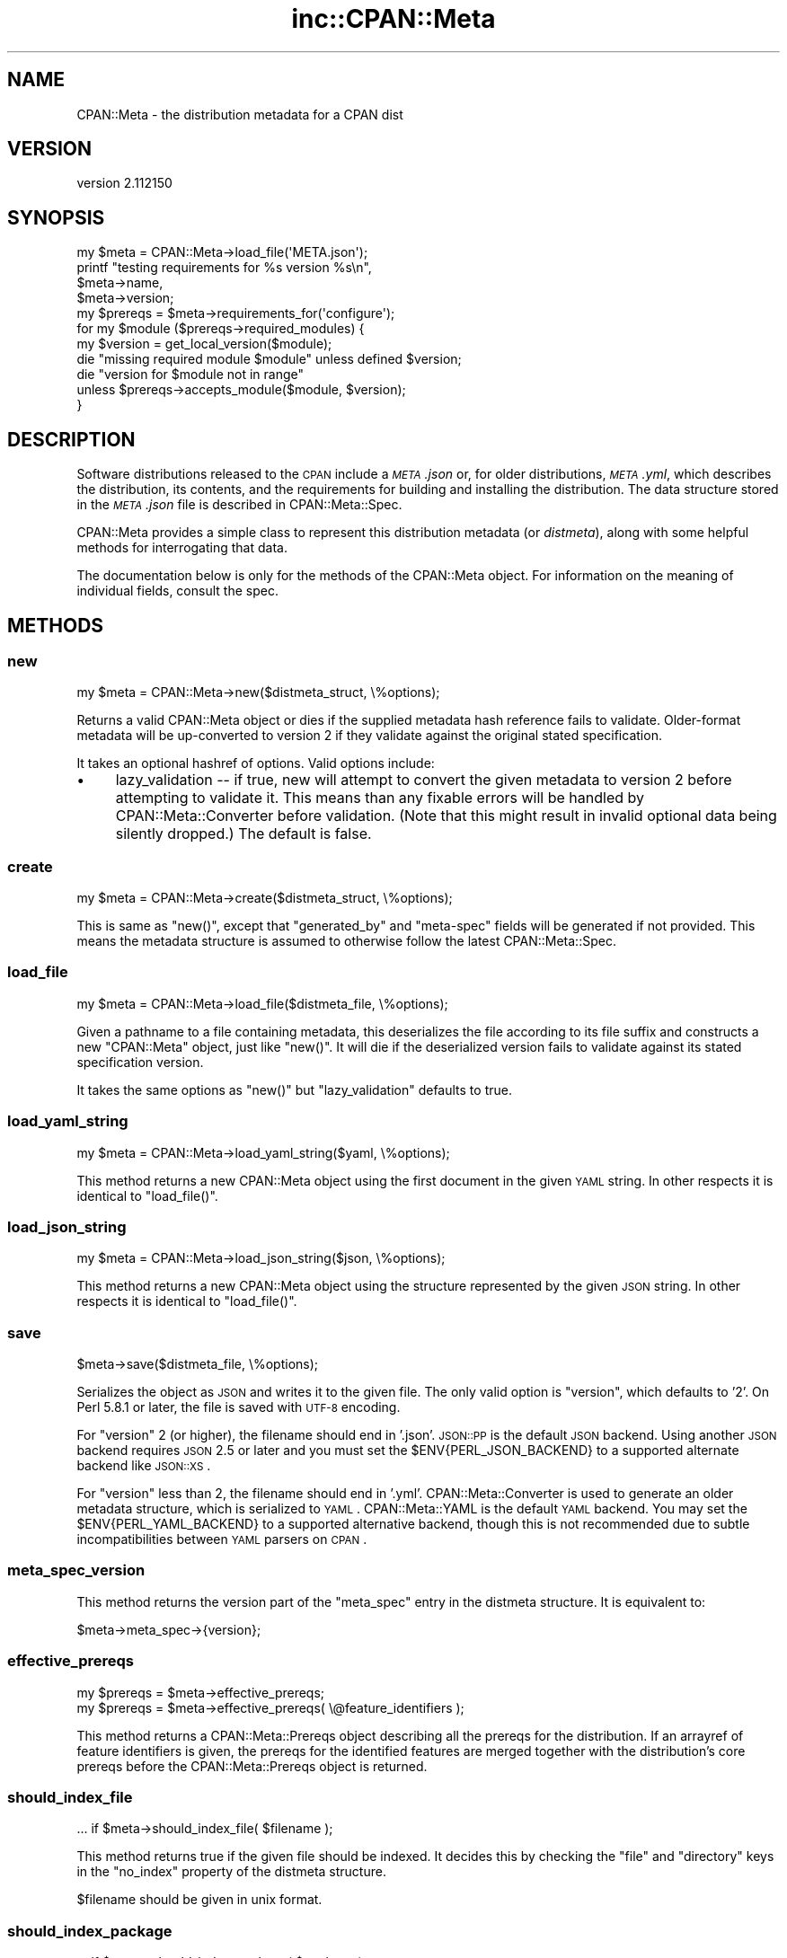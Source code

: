 .\" Automatically generated by Pod::Man 2.23 (Pod::Simple 3.14)
.\"
.\" Standard preamble:
.\" ========================================================================
.de Sp \" Vertical space (when we can't use .PP)
.if t .sp .5v
.if n .sp
..
.de Vb \" Begin verbatim text
.ft CW
.nf
.ne \\$1
..
.de Ve \" End verbatim text
.ft R
.fi
..
.\" Set up some character translations and predefined strings.  \*(-- will
.\" give an unbreakable dash, \*(PI will give pi, \*(L" will give a left
.\" double quote, and \*(R" will give a right double quote.  \*(C+ will
.\" give a nicer C++.  Capital omega is used to do unbreakable dashes and
.\" therefore won't be available.  \*(C` and \*(C' expand to `' in nroff,
.\" nothing in troff, for use with C<>.
.tr \(*W-
.ds C+ C\v'-.1v'\h'-1p'\s-2+\h'-1p'+\s0\v'.1v'\h'-1p'
.ie n \{\
.    ds -- \(*W-
.    ds PI pi
.    if (\n(.H=4u)&(1m=24u) .ds -- \(*W\h'-12u'\(*W\h'-12u'-\" diablo 10 pitch
.    if (\n(.H=4u)&(1m=20u) .ds -- \(*W\h'-12u'\(*W\h'-8u'-\"  diablo 12 pitch
.    ds L" ""
.    ds R" ""
.    ds C` ""
.    ds C' ""
'br\}
.el\{\
.    ds -- \|\(em\|
.    ds PI \(*p
.    ds L" ``
.    ds R" ''
'br\}
.\"
.\" Escape single quotes in literal strings from groff's Unicode transform.
.ie \n(.g .ds Aq \(aq
.el       .ds Aq '
.\"
.\" If the F register is turned on, we'll generate index entries on stderr for
.\" titles (.TH), headers (.SH), subsections (.SS), items (.Ip), and index
.\" entries marked with X<> in POD.  Of course, you'll have to process the
.\" output yourself in some meaningful fashion.
.ie \nF \{\
.    de IX
.    tm Index:\\$1\t\\n%\t"\\$2"
..
.    nr % 0
.    rr F
.\}
.el \{\
.    de IX
..
.\}
.\"
.\" Accent mark definitions (@(#)ms.acc 1.5 88/02/08 SMI; from UCB 4.2).
.\" Fear.  Run.  Save yourself.  No user-serviceable parts.
.    \" fudge factors for nroff and troff
.if n \{\
.    ds #H 0
.    ds #V .8m
.    ds #F .3m
.    ds #[ \f1
.    ds #] \fP
.\}
.if t \{\
.    ds #H ((1u-(\\\\n(.fu%2u))*.13m)
.    ds #V .6m
.    ds #F 0
.    ds #[ \&
.    ds #] \&
.\}
.    \" simple accents for nroff and troff
.if n \{\
.    ds ' \&
.    ds ` \&
.    ds ^ \&
.    ds , \&
.    ds ~ ~
.    ds /
.\}
.if t \{\
.    ds ' \\k:\h'-(\\n(.wu*8/10-\*(#H)'\'\h"|\\n:u"
.    ds ` \\k:\h'-(\\n(.wu*8/10-\*(#H)'\`\h'|\\n:u'
.    ds ^ \\k:\h'-(\\n(.wu*10/11-\*(#H)'^\h'|\\n:u'
.    ds , \\k:\h'-(\\n(.wu*8/10)',\h'|\\n:u'
.    ds ~ \\k:\h'-(\\n(.wu-\*(#H-.1m)'~\h'|\\n:u'
.    ds / \\k:\h'-(\\n(.wu*8/10-\*(#H)'\z\(sl\h'|\\n:u'
.\}
.    \" troff and (daisy-wheel) nroff accents
.ds : \\k:\h'-(\\n(.wu*8/10-\*(#H+.1m+\*(#F)'\v'-\*(#V'\z.\h'.2m+\*(#F'.\h'|\\n:u'\v'\*(#V'
.ds 8 \h'\*(#H'\(*b\h'-\*(#H'
.ds o \\k:\h'-(\\n(.wu+\w'\(de'u-\*(#H)/2u'\v'-.3n'\*(#[\z\(de\v'.3n'\h'|\\n:u'\*(#]
.ds d- \h'\*(#H'\(pd\h'-\w'~'u'\v'-.25m'\f2\(hy\fP\v'.25m'\h'-\*(#H'
.ds D- D\\k:\h'-\w'D'u'\v'-.11m'\z\(hy\v'.11m'\h'|\\n:u'
.ds th \*(#[\v'.3m'\s+1I\s-1\v'-.3m'\h'-(\w'I'u*2/3)'\s-1o\s+1\*(#]
.ds Th \*(#[\s+2I\s-2\h'-\w'I'u*3/5'\v'-.3m'o\v'.3m'\*(#]
.ds ae a\h'-(\w'a'u*4/10)'e
.ds Ae A\h'-(\w'A'u*4/10)'E
.    \" corrections for vroff
.if v .ds ~ \\k:\h'-(\\n(.wu*9/10-\*(#H)'\s-2\u~\d\s+2\h'|\\n:u'
.if v .ds ^ \\k:\h'-(\\n(.wu*10/11-\*(#H)'\v'-.4m'^\v'.4m'\h'|\\n:u'
.    \" for low resolution devices (crt and lpr)
.if \n(.H>23 .if \n(.V>19 \
\{\
.    ds : e
.    ds 8 ss
.    ds o a
.    ds d- d\h'-1'\(ga
.    ds D- D\h'-1'\(hy
.    ds th \o'bp'
.    ds Th \o'LP'
.    ds ae ae
.    ds Ae AE
.\}
.rm #[ #] #H #V #F C
.\" ========================================================================
.\"
.IX Title "inc::CPAN::Meta 3"
.TH inc::CPAN::Meta 3 "2012-05-04" "perl v5.12.4" "User Contributed Perl Documentation"
.\" For nroff, turn off justification.  Always turn off hyphenation; it makes
.\" way too many mistakes in technical documents.
.if n .ad l
.nh
.SH "NAME"
CPAN::Meta \- the distribution metadata for a CPAN dist
.SH "VERSION"
.IX Header "VERSION"
version 2.112150
.SH "SYNOPSIS"
.IX Header "SYNOPSIS"
.Vb 1
\&  my $meta = CPAN::Meta\->load_file(\*(AqMETA.json\*(Aq);
\&
\&  printf "testing requirements for %s version %s\en",
\&    $meta\->name,
\&    $meta\->version;
\&
\&  my $prereqs = $meta\->requirements_for(\*(Aqconfigure\*(Aq);
\&
\&  for my $module ($prereqs\->required_modules) {
\&    my $version = get_local_version($module);
\&
\&    die "missing required module $module" unless defined $version;
\&    die "version for $module not in range"
\&      unless $prereqs\->accepts_module($module, $version);
\&  }
.Ve
.SH "DESCRIPTION"
.IX Header "DESCRIPTION"
Software distributions released to the \s-1CPAN\s0 include a \fI\s-1META\s0.json\fR or, for
older distributions, \fI\s-1META\s0.yml\fR, which describes the distribution, its
contents, and the requirements for building and installing the distribution.
The data structure stored in the \fI\s-1META\s0.json\fR file is described in
CPAN::Meta::Spec.
.PP
CPAN::Meta provides a simple class to represent this distribution metadata (or
\&\fIdistmeta\fR), along with some helpful methods for interrogating that data.
.PP
The documentation below is only for the methods of the CPAN::Meta object.  For
information on the meaning of individual fields, consult the spec.
.SH "METHODS"
.IX Header "METHODS"
.SS "new"
.IX Subsection "new"
.Vb 1
\&  my $meta = CPAN::Meta\->new($distmeta_struct, \e%options);
.Ve
.PP
Returns a valid CPAN::Meta object or dies if the supplied metadata hash
reference fails to validate.  Older-format metadata will be up-converted to
version 2 if they validate against the original stated specification.
.PP
It takes an optional hashref of options. Valid options include:
.IP "\(bu" 4
lazy_validation \*(-- if true, new will attempt to convert the given metadata
to version 2 before attempting to validate it.  This means than any
fixable errors will be handled by CPAN::Meta::Converter before validation.
(Note that this might result in invalid optional data being silently
dropped.)  The default is false.
.SS "create"
.IX Subsection "create"
.Vb 1
\&  my $meta = CPAN::Meta\->create($distmeta_struct, \e%options);
.Ve
.PP
This is same as \f(CW\*(C`new()\*(C'\fR, except that \f(CW\*(C`generated_by\*(C'\fR and \f(CW\*(C`meta\-spec\*(C'\fR fields
will be generated if not provided.  This means the metadata structure is
assumed to otherwise follow the latest CPAN::Meta::Spec.
.SS "load_file"
.IX Subsection "load_file"
.Vb 1
\&  my $meta = CPAN::Meta\->load_file($distmeta_file, \e%options);
.Ve
.PP
Given a pathname to a file containing metadata, this deserializes the file
according to its file suffix and constructs a new \f(CW\*(C`CPAN::Meta\*(C'\fR object, just
like \f(CW\*(C`new()\*(C'\fR.  It will die if the deserialized version fails to validate
against its stated specification version.
.PP
It takes the same options as \f(CW\*(C`new()\*(C'\fR but \f(CW\*(C`lazy_validation\*(C'\fR defaults to
true.
.SS "load_yaml_string"
.IX Subsection "load_yaml_string"
.Vb 1
\&  my $meta = CPAN::Meta\->load_yaml_string($yaml, \e%options);
.Ve
.PP
This method returns a new CPAN::Meta object using the first document in the
given \s-1YAML\s0 string.  In other respects it is identical to \f(CW\*(C`load_file()\*(C'\fR.
.SS "load_json_string"
.IX Subsection "load_json_string"
.Vb 1
\&  my $meta = CPAN::Meta\->load_json_string($json, \e%options);
.Ve
.PP
This method returns a new CPAN::Meta object using the structure represented by
the given \s-1JSON\s0 string.  In other respects it is identical to \f(CW\*(C`load_file()\*(C'\fR.
.SS "save"
.IX Subsection "save"
.Vb 1
\&  $meta\->save($distmeta_file, \e%options);
.Ve
.PP
Serializes the object as \s-1JSON\s0 and writes it to the given file.  The only valid
option is \f(CW\*(C`version\*(C'\fR, which defaults to '2'. On Perl 5.8.1 or later, the file
is saved with \s-1UTF\-8\s0 encoding.
.PP
For \f(CW\*(C`version\*(C'\fR 2 (or higher), the filename should end in '.json'.  \s-1JSON::PP\s0
is the default \s-1JSON\s0 backend. Using another \s-1JSON\s0 backend requires \s-1JSON\s0 2.5 or
later and you must set the \f(CW$ENV{PERL_JSON_BACKEND}\fR to a supported alternate
backend like \s-1JSON::XS\s0.
.PP
For \f(CW\*(C`version\*(C'\fR less than 2, the filename should end in '.yml'.
CPAN::Meta::Converter is used to generate an older metadata structure, which
is serialized to \s-1YAML\s0.  CPAN::Meta::YAML is the default \s-1YAML\s0 backend.  You may
set the \f(CW$ENV{PERL_YAML_BACKEND}\fR to a supported alternative backend, though
this is not recommended due to subtle incompatibilities between \s-1YAML\s0 parsers on
\&\s-1CPAN\s0.
.SS "meta_spec_version"
.IX Subsection "meta_spec_version"
This method returns the version part of the \f(CW\*(C`meta_spec\*(C'\fR entry in the distmeta
structure.  It is equivalent to:
.PP
.Vb 1
\&  $meta\->meta_spec\->{version};
.Ve
.SS "effective_prereqs"
.IX Subsection "effective_prereqs"
.Vb 1
\&  my $prereqs = $meta\->effective_prereqs;
\&
\&  my $prereqs = $meta\->effective_prereqs( \e@feature_identifiers );
.Ve
.PP
This method returns a CPAN::Meta::Prereqs object describing all the
prereqs for the distribution.  If an arrayref of feature identifiers is given,
the prereqs for the identified features are merged together with the
distribution's core prereqs before the CPAN::Meta::Prereqs object is returned.
.SS "should_index_file"
.IX Subsection "should_index_file"
.Vb 1
\&  ... if $meta\->should_index_file( $filename );
.Ve
.PP
This method returns true if the given file should be indexed.  It decides this
by checking the \f(CW\*(C`file\*(C'\fR and \f(CW\*(C`directory\*(C'\fR keys in the \f(CW\*(C`no_index\*(C'\fR property of
the distmeta structure.
.PP
\&\f(CW$filename\fR should be given in unix format.
.SS "should_index_package"
.IX Subsection "should_index_package"
.Vb 1
\&  ... if $meta\->should_index_package( $package );
.Ve
.PP
This method returns true if the given package should be indexed.  It decides
this by checking the \f(CW\*(C`package\*(C'\fR and \f(CW\*(C`namespace\*(C'\fR keys in the \f(CW\*(C`no_index\*(C'\fR
property of the distmeta structure.
.SS "features"
.IX Subsection "features"
.Vb 1
\&  my @feature_objects = $meta\->features;
.Ve
.PP
This method returns a list of CPAN::Meta::Feature objects, one for each
optional feature described by the distribution's metadata.
.SS "feature"
.IX Subsection "feature"
.Vb 1
\&  my $feature_object = $meta\->feature( $identifier );
.Ve
.PP
This method returns a CPAN::Meta::Feature object for the optional feature
with the given identifier.  If no feature with that identifier exists, an
exception will be raised.
.SS "as_struct"
.IX Subsection "as_struct"
.Vb 1
\&  my $copy = $meta\->as_struct( \e%options );
.Ve
.PP
This method returns a deep copy of the object's metadata as an unblessed has
reference.  It takes an optional hashref of options.  If the hashref contains
a \f(CW\*(C`version\*(C'\fR argument, the copied metadata will be converted to the version
of the specification and returned.  For example:
.PP
.Vb 1
\&  my $old_spec = $meta\->as_struct( {version => "1.4"} );
.Ve
.SS "as_string"
.IX Subsection "as_string"
.Vb 1
\&  my $string = $meta\->as_string( \e%options );
.Ve
.PP
This method returns a serialized copy of the object's metadata as a character
string.  (The strings are \fBnot\fR \s-1UTF\-8\s0 encoded.)  It takes an optional hashref
of options.  If the hashref contains a \f(CW\*(C`version\*(C'\fR argument, the copied metadata
will be converted to the version of the specification and returned.  For
example:
.PP
.Vb 1
\&  my $string = $meta\->as_struct( {version => "1.4"} );
.Ve
.PP
For \f(CW\*(C`version\*(C'\fR greater than or equal to 2, the string will be serialized as
\&\s-1JSON\s0.  For \f(CW\*(C`version\*(C'\fR less than 2, the string will be serialized as \s-1YAML\s0.  In
both cases, the same rules are followed as in the \f(CW\*(C`save()\*(C'\fR method for choosing
a serialization backend.
.SH "STRING DATA"
.IX Header "STRING DATA"
The following methods return a single value, which is the value for the
corresponding entry in the distmeta structure.  Values should be either undef
or strings.
.IP "\(bu" 4
abstract
.IP "\(bu" 4
description
.IP "\(bu" 4
dynamic_config
.IP "\(bu" 4
generated_by
.IP "\(bu" 4
name
.IP "\(bu" 4
release_status
.IP "\(bu" 4
version
.SH "LIST DATA"
.IX Header "LIST DATA"
These methods return lists of string values, which might be represented in the
distmeta structure as arrayrefs or scalars:
.IP "\(bu" 4
authors
.IP "\(bu" 4
keywords
.IP "\(bu" 4
licenses
.PP
The \f(CW\*(C`authors\*(C'\fR and \f(CW\*(C`licenses\*(C'\fR methods may also be called as \f(CW\*(C`author\*(C'\fR and
\&\f(CW\*(C`license\*(C'\fR, respectively, to match the field name in the distmeta structure.
.SH "MAP DATA"
.IX Header "MAP DATA"
These readers return hashrefs of arbitrary unblessed data structures, each
described more fully in the specification:
.IP "\(bu" 4
meta_spec
.IP "\(bu" 4
resources
.IP "\(bu" 4
provides
.IP "\(bu" 4
no_index
.IP "\(bu" 4
prereqs
.IP "\(bu" 4
optional_features
.SH "CUSTOM DATA"
.IX Header "CUSTOM DATA"
A list of custom keys are available from the \f(CW\*(C`custom_keys\*(C'\fR method and
particular keys may be retrieved with the \f(CW\*(C`custom\*(C'\fR method.
.PP
.Vb 1
\&  say $meta\->custom($_) for $meta\->custom_keys;
.Ve
.PP
If a custom key refers to a data structure, a deep clone is returned.
.SH "BUGS"
.IX Header "BUGS"
Please report any bugs or feature using the \s-1CPAN\s0 Request Tracker.
Bugs can be submitted through the web interface at
http://rt.cpan.org/Dist/Display.html?Queue=CPAN\-Meta <http://rt.cpan.org/Dist/Display.html?Queue=CPAN-Meta>
.PP
When submitting a bug or request, please include a test-file or a patch to an
existing test-file that illustrates the bug or desired feature.
.SH "SEE ALSO"
.IX Header "SEE ALSO"
.IP "\(bu" 4
CPAN::Meta::Converter
.IP "\(bu" 4
CPAN::Meta::Validator
.SH "SUPPORT"
.IX Header "SUPPORT"
.SS "Bugs / Feature Requests"
.IX Subsection "Bugs / Feature Requests"
Please report any bugs or feature requests by email to \f(CW\*(C`bug\-cpan\-meta at rt.cpan.org\*(C'\fR, or through
the web interface at http://rt.cpan.org/Public/Dist/Display.html?Name=CPAN\-Meta <http://rt.cpan.org/Public/Dist/Display.html?Name=CPAN-Meta>. You will be automatically notified of any
progress on the request by the system.
.SS "Source Code"
.IX Subsection "Source Code"
This is open source software.  The code repository is available for
public review and contribution under the terms of the license.
.PP
http://github.com/dagolden/cpan\-meta <http://github.com/dagolden/cpan-meta>
.PP
.Vb 1
\&  git clone git://github.com/dagolden/cpan\-meta.git
.Ve
.SH "AUTHORS"
.IX Header "AUTHORS"
.IP "\(bu" 4
David Golden <dagolden@cpan.org>
.IP "\(bu" 4
Ricardo Signes <rjbs@cpan.org>
.SH "COPYRIGHT AND LICENSE"
.IX Header "COPYRIGHT AND LICENSE"
This software is copyright (c) 2010 by David Golden and Ricardo Signes.
.PP
This is free software; you can redistribute it and/or modify it under
the same terms as the Perl 5 programming language system itself.
